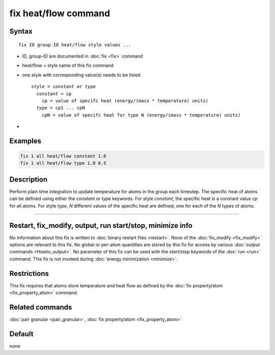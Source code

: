 .. index:: fix heat/flow

fix heat/flow command
==========================

Syntax
""""""

.. parsed-literal::

   fix ID group-ID heat/flow style values ...

* ID, group-ID are documented in :doc:`fix <fix>` command
* heat/flow = style name of this fix command
* one style with corresponding value(s) needs to be listed

  .. parsed-literal::

     style = *constant* or *type*
       *constant* = cp
         cp = value of specifc heat (energy/(mass * temperature) units)
       *type* = cp1 ... cpN
         cpN = value of specifc heat for type N (energy/(mass * temperature) units)

*

Examples
""""""""

.. code-block:: LAMMPS

   fix 1 all heat/flow constant 1.0
   fix 1 all heat/flow type 1.0 0.5

Description
"""""""""""

Perform plain time integration to update temperature for atoms in the
group each timestep. The specific heat of atoms can be defined using either
the *constant* or *type* keywords. For style *constant*, the specific heat
is a constant value *cp* for all atoms. For style *type*, *N* different values
of the specific heat are defined, one for each of the *N* types of atoms.

----------

Restart, fix_modify, output, run start/stop, minimize info
"""""""""""""""""""""""""""""""""""""""""""""""""""""""""""

No information about this fix is written to :doc:`binary restart files <restart>`.
None of the :doc:`fix_modify <fix_modify>` options are relevant to this fix.
No global or per-atom quantities are stored by this fix for access by various
:doc:`output commands <Howto_output>`. No parameter of this fix can be used
with the *start/stop* keywords of the :doc:`run <run>` command.  This fix is
not invoked during :doc:`energy minimization <minimize>`.

Restrictions
""""""""""""

This fix requires that atoms store temperature and heat flow
as defined by the :doc:`fix property/atom <fix_property_atom>` command.

Related commands
""""""""""""""""

:doc:`pair granular <pair_granular>`, :doc:`fix property/atom <fix_property_atom>`

Default
"""""""

none
